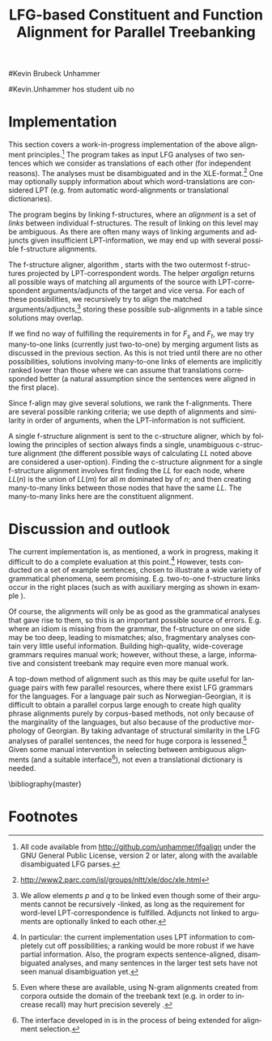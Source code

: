 #+TITLE: LFG-based Constituent and Function Alignment for Parallel Treebanking
#+STARTUP: hidestars
#+SEQ_TODO: ULEST SKRIV FERDIG
#+AUTHOR: 
#Kevin Brubeck Unhammer
#+EMAIL: 
#Kevin.Unhammer hos student uib no
#+LANGUAGE: en
#+OPTIONS: H:4 toc:nil f:t skip:nil num:t

#+LaTeX_CLASS: TLT

#+LaTeX_HEADER: \newcommand{\ind}[1]{{\avmoptions{center}\begin{avm}\@{#1}\end{avm}}}
#+LaTeX_HEADER: \newcommand{\xbar}{$\rm\overline{X}$}
#+LaTeX_HEADER: \newcommand{\F}[2]{\textsc{#1}\ensuremath{_{#2}}}
#+LaTeX_HEADER: \newcommand{\OBLben}{\F{obl}{ben}}
#+LaTeX_HEADER: \newcommand{\OBJben}{\F{obj}{ben}}
#+LaTeX_HEADER: \newcommand{\OBJ}{\F{obj}{}}
#+LaTeX_HEADER: \newcommand{\OBJs}{\F{obj~}{}}
#+LaTeX_HEADER: \newcommand{\ADJ}{\F{adj}{}}
#+LaTeX_HEADER: \newcommand{\ASPECT}{\F{aspect}{}}
#+LaTeX_HEADER: \newcommand{\ADJUNCT}{\F{adjunct}{}}
#+LaTeX_HEADER: \newcommand{\ADJs}{\F{adj~}{}}
#+LaTeX_HEADER: \newcommand{\XCOMP}{\F{xcomp}{}}
#+LaTeX_HEADER: \newcommand{\XCOMPs}{\F{xcomp~}{}}
#+LaTeX_HEADER: \newcommand{\SUBJ}{\F{subj}{}}
#+LaTeX_HEADER: \newcommand{\SUBJs}{\F{subj~}{}}
#+LaTeX_HEADER: \newcommand{\PRED}{\F{pred}{}}
#+LaTeX_HEADER: \newcommand{\TOPIC}{\F{topic}{}}
#+LaTeX_HEADER: \newcommand{\falign}{\ensuremath{\operatorname{\emph{falign}}}}
#+LaTeX_HEADER: \newcommand{\fpairs}{\ensuremath{\operatorname{\emph{fpairs}}}}
#+LaTeX_HEADER: \newcommand{\Bleu}{\textsc{Bleu}}
#+LaTeX_HEADER: \newcommand{\proj}[2]{\begin{tabular}{c}\footnotesize{#1}\\\normalsize{#2}\end{tabular}}
#+LaTeX_HEADER: \newcommand{\ua}{\ensuremath{\uparrow}}
#+LaTeX_HEADER: \newcommand{\da}{\ensuremath{\downarrow}}
#+LaTeX_HEADER: \newcommand{\p}[1]{`\textbf{#1}'}

#+LaTeX_HEADER: \usetikzlibrary{calc}

#+LaTeX_HEADER: \avmfont{\footnotesize\sc}

#+BEGIN_LaTeX
\begin{abstract}
\noindent

This paper describes the development of an automatic phrase alignment
 method using as input parallel sentences parsed in Lexical-Functional
 Grammar, where similarity in analyses is used as evidence that
 constituents (syntactic phrases) or functional elements (predicates,
 arguments, adjuncts) may be linked. A set of principles for phrase
 alignment are formulated, with the goal of annotating a parallel
 treebank for linguistic research, and an implementation is given.
\end{abstract}

\thispagestyle{empty}

\setlength{\Exlabelsep}{1.3em} % was 1.3em
\alignSubExtrue % wasn't
#+END_LaTeX

* COMMENT glottaliserte
| კ         | [k’]      | k   | k   |                    |d
| პ         | [p’]      | p   | p   |                    |d
| ტ         | [t’]      | t   | t   |                    |d
| წ         | [ts’]     | /c  | w/  |                    |d
| ჭ         | [t∫’]     | /x  | W/  |                    |d
| ყ         | [q’...χ’] | /q  | y/  |                    |d?
* COMMENT for final version:
\author{xxx % name
\\[0.5cm] uuu % university
\\addr % faculty
\\E-mail: \texttt{email}} % email

* Introduction
Lexical-Functional Grammar (LFG) is a grammatical framework where a
 sentence is analysed as having both a constituent structure
 (c-structure) and functional structure (f-structure). The former is
 similar to traditional phrase structure trees, while the latter is an
 attribute-value matrix which represents functional relations
 between constituents (predicates and their subjects, objects, etc.),
 in addition to the grammatical features of these. The argument
 structure of predicates is embedded in the f-structure
 representation.

The work presented here is part of a master's thesis using resources
 from the Xpar-project \cite{dyvik2009lmp}, which involves developing
 an LFG-parsed parallel treebank for Dutch, Tigrinya, Georgian and
 Norwegian, which will include links between corresponding
 constituents, as well as between corresponding syntactic functions.
 By utilising the information available in each monolingual LFG-parse
 of two parallel sentences in this treebank, the project aims to
 create precise and linguistically informative alignments on both the
 c-structure and f-structure level.

Although there exist many methods for automatic phrase alignment
 \cite{och2003scv}, most of these have been based on aligning any
 N-gram that is compatible with a word alignment, where syntactic
 features are not taken into account, and alignments may cross
 constituent borders. Later work has used statistical word-alignments
 as seeds to both constituent and dependency tree alignments
 \cite{hearne2008ccd}, but the separate dependency and constituent
 alignments created here do not inform each other.  Additionally, the
 goal has often been to create a set of N-gram pairs for statistical
 machine translation rather than a linguistically informative treebank
 \cite{zhechev2008agp,tiedemann2009dat,graham2009fts}. However, there
 has been newer research converting the output of these N-gram-based
 alignments into treebanks suitable for linguistic research
 \cite{samuelsson2007apa}.


The Xpar method is instead based on the idea that similar grammatical
 phenomena in different languages will, if the grammars are correct
 and constructed according to common principles, be given similar
 grammatical analyses,[fn:9] so structural similarity in the analyses
 indicates that those parts of the analyses may be linked. How much
 structural similarity we require in order to link two elements is
 defined as a set of general, language-independent constraints. This
 allows for a more top-down method of phrase alignment, the results of
 which are highly informative to the treebank user since we get links
 not only between true constituents, but between functional elements:
 predicates, arguments and adjuncts. In LFG these functional elements
 may even span discontinuous constituents.

Word-alignments or translational dictionaries may be needed to
 automatically disambiguate in cases where the LFG parses do not give
 sufficient information, but the method will perform a large part of
 the alignment job even without /any/ parallel corpus available apart
 from the sentences to be aligned.

The principles and constraints for alignment are presented in the next
 section, while section \ref{SEC:implementation} describes their
 implementation. Finally, section \ref{SEC:discussion} discusses the
 strengths and weaknesses of the method.


* Principles for Phrase Alignment
\label{SEC:principles}

We want our alignments to be useful for treebank studies; in the
 Xpar-project this includes studying the relationship between
 syntactic function and semantic roles across languages. Thus the
 principles that constraint possible alignments have to take this goal
 into account.  An outline of the Xpar alignment principles has
 already been formulated \cite[pp.~75--77]{dyvik2009lmp}; this paper
 recounts the major points while also delving into some corner cases.

We begin by explaining the relevant LFG-terminology and concepts.
 Consider the Norwegian Nynorsk and English phrases in example
 \ref{ex:egsov} with analyses in figure
 \ref{fig:simple-links}. This shows two simplified LFG
 f-structures, with their c-structure trees below, ready for
 alignment. The English word /slept/ is a verb phrase, and its nodes
 /project/ the f-structure $g$ (whose \PRED{} value is the
 `semantic form' of /slept/, \p{sleep}). The projection from
 c-structure to f-structure, $\phi$, is a many-to-one mapping; all
 the nodes S, VP and V together project $g$. Since the nodes project
 the same f-structure, they constitute a /functional domain/. We 
 see that they project the same f-structure by the $\ua=\da$
 annotations, which read "my f-structure is the same as that of
 my mother node". The NP node has $\ua\SUBJ={}\da$ instead, read as
 "my f-structure is the \SUBJ{} of my mother's f-structure"; the NP
 projects the value of \SUBJ{} inside $g$.

#+BEGIN_LaTeX
 \begin{figure}[htp]
    \centering
  \begin{minipage}[t]{3 cm}

{\small
\exg. \textbf{eg} \textbf{sov} \label{ex:egsov} \\
     I slept  \\
     `I slept'

}

  \end{minipage}
  \begin{minipage}[c]{8 cm}
    \begin{tikzpicture}

    {\avmoptions{}
     \node(src){
        \begin{avm}
          $f$ \[pred   &  `{\bf{}sove}<\@{1}>'\\
          tense  & pret  \\
	  subj & \@{1} \[pred & `{\bf{eg}}' \] \] 
       \end{avm}
      };
      \node[right of=src, node distance=5cm](trg){
        \begin{avm}
          $g$ \[pred   &  `{\bf{}sleep}<\@{2}>'\\
          tense  & pret  \\
          aspect & simple \\
	  subj & \@{2} \[pred & `{\bf{I}}' \] \]
        \end{avm}
      };
      }
%      \draw[dashed,-] (src.west) .. controls +(-1,3) and +(-1,2) .. node[above,sloped]{$l_f$} (trg.west) ;
%      \draw[-] ($(src.north)-(1,0.3)$) .. controls +(0,1.5) and +(0,1.5) .. node[above,sloped]{$l_p$} ($(trg.north)-(1,0.3)$) ;

      \begin{scope}[shift={(0,-1.3cm)}]
        \Tree  [.\node(VPs){IP}; [.\proj{\ua{}\SUBJ{}=\da}{NP} \edge[roof]; {eg} ] [.\proj{\ua{}=\da}{I'} [.\proj{\ua{}=\da}{V} \node(sov){sov};  ] ] ]
      \begin{scope}[shift={(5cm,0)}]
        \Tree  [.\node(VPt){S}; [.\proj{\ua{}\SUBJ{}=\da}{NP} \edge[roof]; {I} ] [.\proj{\ua{}=\da}{VP} [.\proj{\ua{}=\da}{V} \node(slept){slept};  ] ] ]
      \end{scope}
      \end{scope}
%      \draw[-] (VPs)..controls +(north:1.5) and +(north:1.5) .. node[above,sloped]{$l_c$} (VPt) ;
%      \draw[dashed,-] (sov)..controls +(north east:1.5) and +(north west:1.5) .. node[above,sloped]{$l_o$} (slept) ;
   \end{tikzpicture}
  \end{minipage}


    \caption{Example of simple linkable constituents,
   f-structures and words}
   \label{fig:simple-links}
 \end{figure}
#+END_LaTeX

The argument structures of the verbs are shown in their \PRED{}
 values. Both take one argument; here represented by an index.
 Looking up the index, we find the one argument of \p{sove} is $f$'s
 subject, with \p{eg} as its \PRED{}. Similarly \p{I}, 
 $g$'s subject, is the only argument of \p{sleep}. Neither subject
 takes any arguments itself.


Our alignment candidates are c-structure phrases, individual words,
 and \PRED{} elements of f-structures.[fn:1] In figure
 \ref{fig:simple-links}, we can link the \PRED{} elements of $f$ and
 $g$; by doing this we consider their f-structures linked.  The
 \PRED{}'s of their arguments are also alignment candidates,
 and in this case there would be no reason not to link them. As noted,
 the S, VP and V nodes in English constitute the functional domain of
 $g$. Similarly IP, I' and V are the functional domain of $f$. Since
 their f-structures are linked, we have reason to link nodes from
 these functional domains. But we only want to link nodes if the
 material they dominate also corresponds: we would not want to link IP
 and S if the NP in Norwegian was linked to something that was not
 dominated by the S in English (or vice versa), since a c-structure
 link means that what is dominated by the linked nodes
 corresponds[fn:2]. However, translations often omit or add material,
 so an /unlinked/ subordinate node (e.g. an adverbial only expressed
 in one language) should not interfere with the linking of IP and S.

By the same logic, on the f-structure level we allow adjuncts
 (adverbials) to remain unlinked; adjuncts differ from arguments
 mainly in being non-obligatory, while arguments /are/ required in
 order to express a certain sense of a predicate. So to link two
 predicates, the treebank guidelines require all their arguments to
 find `linguistically predictable translations' (LPT) in the
 translation, where a source word $W_s$ is LPT-correspondent with a
 target word $W_t$ if ``$W_t$ can in general (out of context) be taken
 to be among the semantically plausible translations of $W_s$''
 \cite[p.~74]{dyvik2009lmp}. Nouns and pronominal forms are also
 considered LPT-correspondent.[fn:17]

** Function alignment
The argument structure of LFG predicates is ordered; the order
 typically reflects the semantic role hierarchy (agents before themes,
 etc.). However, we do not require that linked arguments occupy the
 same positions in the argument structure of their predicates.  An
 English grammar may assign argument one of the verb /like/ to the
 agent, while a Spanish grammar may assign argument one of /gustar/ (a
 possible translation of /like/) to the theme. As a goal of the
 Xpar-project is to study the relationship between semantic role and
 syntactic function, the aligner cannot presume that the relationship
 is always straightforward. However, given insufficient information,
 similarity in order may be used to /rank/ different possible alignment.


If any of the arguments of two otherwise linkable predicates do not
 have LPT-correspondents among each other, we have evidence that the
 predicates themselves are used to express different propositions. But
 should we allow /adjuncts/ as translations of arguments?  The
 examples in \ref{ex:vedde} are all translations of the same sentence,
 in English, Norwegian Bokmål, Georgian and German. For the four
 different different languages, the grammar writers chose four
 different ways of dividing the participants in the verbal situation
 into arguments and adjuncts.[fn:3] But in this particular
 translation, the predicates clearly express the same proposition.

#+BEGIN_LaTeX
{\avmoptions{}
\small
\ex. \label{ex:vedde}
\a. \textbf{Abrams} \textbf{bet} \textbf{a} \textbf{cigarette} \textbf{with} \textbf{Browne} \textbf{that} \textbf{it} \textbf{was} \textbf{raining.}
    $\\\begin{avm}\[pred & `{\bf{}bet}<Abrams, cigarette, rain>'
                    ~~~~ \textsc{adjunct} & \{ \rm Browne \}\]\end{avm}\\$
\bg. \textbf{Abrams} \textbf{veddet} \textbf{en} \textbf{sigarett} \textbf{med} \textbf{Browne} \textbf{på} \textbf{at} \textbf{det} \textbf{regnet.}\\
     Abrams bet    a  cigarette with Browne on that it rained.\\
     $\\\begin{avm}\[pred & `{\bf{}bet}<Abrams, cigarette, Browne, rain>' 
                     ~~~~ \textsc{adjunct} & \{ ~ \}\]\end{avm}\\$
\cg. \textbf{abramsi} \textbf{brouns} \textbf{daenajleva} \textbf{sigare\d{t}-ze,} \textbf{rom} \textbf{\d{c}vimda.} \\
     Abrams.NOM Browne.DAT    bet.PERF   cigarette.DAT-on,  that rained.IMPERF.\\
     $\\\begin{avm}\[pred &  `{\bf{}bet}<Abrams, Browne, rain>'
                     ~~~~ \textsc{adjunct} &  \{ \rm cigarette \}\]\end{avm}\\$ 
\dg. \textbf{Abrams} \textbf{hat} \textbf{mit} \textbf{Browne} \textbf{um} \textbf{eine} \textbf{Zigarette} \textbf{gewettet,} \textbf{daß} \textbf{es} \textbf{regnet.}\\
     Abrams has    with Browne about a cigarette.ACC bet, that it rained.\\
     $\\\begin{avm}\[pred & `{\bf{}bet}<Abrams, rain>' 
                     ~~~~ \textsc{adjunct} & \{ \rm Browne, cigarette \}\]\end{avm}$

}
%\hfill{} (Norwegian Bokmål)\\
#+END_LaTeX

Thus we have to allow linking arguments to adjuncts; the monolingual
 evidence which informed the individual grammars may have suggested
 that a certain participant of a verbal situation should be analysed
 as an argument in one language, but as an adjunct in the other---in
 a particular translation, however, they may still correspond
 semantically.


Note: in the f-structures above, some of the arguments/adjuncts are
selected by prepositions, and their \PRED{} will be embedded in the
preposition's f-structure. In this situation, we skip the \PRED{} of
the preposition and consider its object as if there were no
preposition there; this is necessary to align the participants in
example \ref{ex:vedde}.

Formally, to link two f-structure \PRED{} elements $p$ and $q$ we
require that all the following hold (see also \cite{dyvik2009lmp}):
\ex. \label{krav:pred} \a. the word-forms of $p$ and $q$ have LPT-correspondence
     \b. all arguments of $p$ have LPT-correspondence with an argument
     or adjunct of $q$ (skipping selectional prepositions)
     \c. all arguments of $q$ have LPT-correspondence with an argument
     or adjunct of $p$ (skipping selectional prepositions)
     \d. the LPT-correspondences are one-to-one
     \e. no adjuncts of $p$ are linked to f-structures outside $q$ or
     vice versa

The one-to-one requirement \Last[d] is there to avoid linking two
 near-synonyms in one language into one word in the other language. We
 require all arguments of $p$ to have possible translations among the
 arguments and adjuncts of $q$, but we do not require \Last to be true
 recursively of each argument of $p$; that is, an argument of $p$ may remain
 unlinked on the f-structure level. 
And for adjuncts of $p$ we do not even require that they
 have LPT-correspondence with arguments/adjuncts of $q$, or vice
 versa, but \Last[e] ensures that they are not /linked/ outside of
 their predicates, which would imply that $p$ and $q$ did not contain
 corresponding linked material.
** Constituent alignment
In order to link two c-structure nodes, \cite[p.~77]{dyvik2009lmp}
 defines the term /linked lexical nodes/, $LL$, where $LL(n)$ is the
 set of \emph{word-linked} nodes[fn:12] dominated by $n$. So:

\ex. \label{krav:LL} To link $n_s$ and $n_t$ (whose projected
 f-structures must be linked), all nodes in $LL(n_s)$ must be linked
 to nodes in $LL(n_t)$. 

Unlinked nodes dominated by $n_s$ or $n_t$ are no obstacle to linking
 these nodes. If the NP's in figure \ref{fig:simple-links} are not
 linked to nodes outside these trees, IP and S may link.

The Norwegian Bokmål and Georgian sentences in \ref{ex:roboter}, with
 c-structures in figure \ref{fig:roboter}, illustrate a much more
 complex situation.[fn:16] Here the Norwegian I' and lower Georgian IP
 node may not be linked since the Georgian node dominates \emph{robo\d{t}ebze},
 linked to /roboter/, which is outside the nodes dominated by the I'
 node.[fn:6]

Georgian being a pro-drop language, the argument expressed by /de/ in
 Norwegian does not have to be overtly expressed in Georgian, so there
 is no c-structure link for this word.[fn:5]  But by criterion
 \ref{krav:LL} we can still link the upper IP nodes, as they dominate
 the same sets of linked lexical nodes. The adjunct \emph{gza\v{s}i} is a
 translator's addition only seen in the Georgian text, and remains
 unlinked both on c-structure and f-structure level; it does not stop
 us from linking the IP nodes.


#+BEGIN_LaTeX
    \begin{figure}[htp]
    \centering     


{\small
    \ex. \label{ex:roboter} \ag. \textbf{roboter} \textbf{hadde} \textbf{de} \textbf{snakket} \textbf{om} \\
     robots had they talked about  \\
     `They had talked about \emph{robots}'
     \bg. \textbf{gza-\v{s}i} \textbf{robo\d{t}eb-ze} \textbf{la\d{p}ara\d{k}obdnen} \\
     way.DAT-to robots.DAT-on talked.3PL \\
     `On the way, they had talked about robots'

}


      \begin{tikzpicture}
      \tikzset{level distance=1.4cm,sibling distance=0.1pt}
      \Tree  [.\node(IPs){IP};  [.\node(roboter){\proj{\ua{}\TOPIC{}=\da}{NP}}; \edge[roof]; {roboter} ]
                                [.\node(I's){\proj{\ua=\da}{I'}};
                                        [.\node(Is){\proj{\ua=\da}{I}}; {hadde} ]
                                        [.\node(Ss){\proj{\ua=\da}{S}};
					[.\node(SUBJs){\proj{\ua\SUBJ{}=\da}{NP}}; \edge[roof]; {de} ]
                                           [.\node(VPs){\proj{\ua{}\XCOMP{}=\da}{VP}};  
                                             [.\node(Vs){\proj{\ua=\da}{V}}; {snakket} ]
					     [.\node(om){\proj{}{PP}}; \edge[roof]; {om} ]
  ] ] ] ]
          \begin{scope}[shift={(2.7in,0in)}]
      \Tree  [.\node(IPt){IP};  [.\node(PPt){\proj{\da$\in$\ua{}\ADJUNCT{}}{PP}}; \edge[roof]; {gza\v{s}i} ]
                                [.\node(IP2t){\proj{\ua=\da}{IP}};
                                        [.\node(roboteb){\proj{\da$\in$\ua{}\ADJUNCT{}}{PP}}; \edge[roof]; {robo\d{t}ebze} ]
                                        [.\node(I't){\proj{\ua=\da}{I'}}; \edge[roof]; {la\d{p}ara\d{k}obdnen} ]
  ] ]
    \end{scope}
  \draw[dashed,-] (I's)..controls +(north:2) and +(north:3) .. node[midway,sloped]{$\times$} (IP2t) ;
  \draw[-] (roboter)..controls +(north east:2.5) and +(west:2.0) ..  (roboteb) ;
%  \draw[dashed,-] (VPs)..controls +(east:1) and +(west:1) .. node[above,sloped]{?} (I't) ;
    
    \end{tikzpicture}

       \caption{C-structure links must dominate the same set of links}
       \label{fig:roboter}
      \end{figure}
#+END_LaTeX

By criterion \ref{krav:LL}, we may also link the Norwegian VP and
 Georgian I' nodes, since they dominate the same linked lexical nodes,
 \emph{la\d{p}ara\d{k}obdnen} and /snakket/. However,
 \emph{la\d{p}ara\d{k}obdnen} specifies a non-overt third person
 plural subject, while /snakket/ does not. On the f-structure level,
 this pro-subject is linked to the Norwegian subject (/de/ in the
 c-structure); a treebank user may want to exclude the link between
 the VP and I' nodes because of this discrepancy. Formally, we can
 exclude this kind of link by adding to $LL(n)$ any linked f-structure
 arguments (of the f-structure projected by $n$) that are not overtly
 expressed.[fn:7]
** Many-to-many relations
Several nodes may have equal $LL$, thus the c-structure links are
 often /many-to-many/.  In addition, the f-structure \PRED{} links are
 not always one-to-one, but this is a more involved problem.  The
 f-structures of figure \ref{fig:f-roboter} need a many-to-one \PRED{}
 link from \p{perf} and \p{snakke*om} to \p{la\d{p}ara\d{k}i}, since
 the grammars analyse \p{la\d{p}ara\d{k}i} as a single predicate,
 while treating \p{perf} and \p{snakke*om} as two separate
 predicates. Perhaps these phenomena could have more similar analyses,
 but as it is the goal of the aligner to help in discovering
 cross-language differences, all the while assuming that similar
 grammatical phenomena have similar grammatical analyses, grammars
 cannot be changed just to make the alignment easier---we have to
 treat this as a many-to-one \PRED{} link.[fn:10]

#+BEGIN_LaTeX
\begin{figure}[htp]
\centering
\begin{tikzpicture}
    {\avmoptions{}
     \node(src){
        \begin{avm}
    $p$ \[pred    &       `{\bf{}perf}<\@{1}>\@{2}'\\
	  subj    & \@{2} \\
	  topic   & \@{3} \\
	  xcomp   & \@{1} \[pred & `{\bf{snakke*om<\@{2},\@{3}>}}' \\
	                    subj & \@{2} \[pred & `{\bf{de}}' \] \\
                            obj  & \@{3} \[pred & `{\bf{robot}}' \]
		 	  \]
        \]
       \end{avm}
      };
      \node[right of=src, node distance=6.5cm](trg){
        \begin{avm}
    $q$ \[pred    &       `{\bf{la\d{p}ara\d{k}i}}<\@{4}>'\\
	  subj    & \@{4} \[pred & `{\bf{pro}}' \] \\
	  adjunct & \{ \[pred & `{\bf{\v{s}i<\@{5}>}}' \\
                         obj  & \@{5} \[pred & `{\bf{gza}}' \] \],\\
		       \[pred & `{\bf{ze<\@{6}>}}' \\
                         obj  & \@{6} \[pred & `{\bf{robo\d{t}i}}' \] \] \}
        \]
        \end{avm}
      };
      }
\end{tikzpicture}
\caption{F-structure many-to-one link from \textbf{perf} and
\textbf{snakke*om} to \textbf{la\d{p}ara\d{k}i}.}
\label{fig:f-roboter}
\end{figure}

In order to many-to-one-link from both $p$ and $a_p$ to $q$ on the
 f-structure level, where $a_p$ is an argument of $p$, the same
 requirements as in \ref{krav:pred} need to be fulfilled, but with the
 following difference: the argument lists of $p$ and $a_p$ are merged
 (as are their adjunct lists), with $a_p$ not appearing in this list.

So when attempting to link \p{perf} ($p$) and
 \p{snakke*om} ($a_p$) with \p{la\d{p}ara\d{k}i} ($q$), we
 merge the argument lists of $p$ and its \XCOMP{} argument, excluding
 the \XCOMP{} itself, i.e.
 $\{\ind{1},\ind{2}\}\bigcup\{\ind{2},\ind{3}\}-\{\ind{1}\}=\{\ind{2},\ind{3}\}$
 (there are no adjuncts on the Norwegian side). Now we can link
 \p{la\d{p}ara\d{k}i} with \p{perf} and \p{snakke*om} by matching \p{de}
 (\ind{2}) with the pro-element (\ind{4}), and \p{robot}
 (\ind{3}) with \p{robo\d{t}i} (\ind{6}).
#+END_LaTeX


The next section discusses the current implementation of these
principles, while section \ref{SEC:discussion} compares its possible
merits with those of other alignment methods.


* Implementation
\label{SEC:implementation}

This section covers a work-in-progress implementation of the above
 alignment principles.[fn:4] The program takes as input LFG analyses
 of two sentences which we consider as translations of each other (for
 independent reasons). The analyses must be disambiguated and in the
 XLE-format.[fn:8] One may optionally supply information about which
 word-translations are considered LPT (e.g.  from automatic
 word-alignments or translational dictionaries).

The program begins by linking f-structures, where an
 /alignment/ is a set of /links/ between individual f-structures. The
 result of linking on this level may be ambiguous. As there are
 often many ways of linking arguments and adjuncts given
 insufficient LPT-information, we may end up with several possible
 f-structure alignments.

The f-structure aligner, algorithm \ref{algo:f-align}, starts with the
 two outermost f-structures projected by LPT-correspondent words. The
 helper $argalign$ returns all possible ways of matching all
 arguments of the source \PRED{} with LPT-correspondent
 arguments/adjuncts of the target \PRED{} and vice versa. For each of
 these possibilities, we recursively try to align the matched
 arguments/adjuncts,[fn:11] storing these possible sub-alignments in a
 table since solutions may overlap.

#+BEGIN_LaTeX
      \SetKwComment{Comment}{ // }{}
     \SetKwInOut{Input}{usage}
     \begin{algorithm}[]
      \caption{f-align($F_s$, $F_t$)}
      \label{algo:f-align}
\footnotesize
      
      $alignments \gets \emptyset$  \;
      \ForAll{argperm in argalign($F_s$, $F_t$)} {
        $p \gets \emptyset$ \;
         \ForAll{$A_s$, $A_t$ in argperm} {
	 \lIf{unset(atab[$A_s,A_t$])} {atab[$A_s,A_t$] $\gets$ f-align($A_s$, $A_t$)\;}
	 $subalignment$ $\gets$ atab[$A_s,A_t$] \;
          \lIf{$subalignment$}{add $subalignment$ to $p$\;}
          \lElse{add $(A_s, A_t)$ to $p$} \Comment*[r]{only LPT-correspondence}
        }
        add $p$ to $alignments$ \;
        \ForAll{adjperm in adjalign(argperm, $F_s$, $F_t$)} {
          $d \gets$ copy-of($p$) \Comment*[r]{optional adjunct links}
	  \lForAll{$A_s$, $A_t$ in adjperm}{ as above, adding to $d$\;}
          add $d$ to $alignments$ \;
        } % adjperm in adjalign
       } % argperm in argalign
       \Comment{loop through adjalign if no arguments exist}
       \lIf {$alignments=\emptyset$}{ call f-align for each
      possible pred-arg merge \; }
       \lElse{ \Return $((F_s, F_t), alignments)$ \; }
       \end{algorithm}    
    
#+END_LaTeX

If we find no way of fulfilling the requirements in \ref{krav:pred}
 for $F_s$ and $F_t$, we may try many-to-one links (currently just
 two-to-one) by merging argument lists as discussed in the previous
 section. As this is not tried until there are no other possibilities,
 solutions involving many-to-one links of \PRED{} elements are
 implicitly ranked lower than those where we can assume that
 translations corresponded better (a natural assumption since the
 sentences were aligned in the first place).

Since f-align may give several solutions, we rank the
 f-alignments. There are several possible ranking criteria; we use
 depth of alignments and similarity in order of arguments, when the
 LPT-information is not sufficient.

A single f-structure alignment is sent to the c-structure aligner,
 which by following the principles of section \ref{SEC:principles}
 always finds a single, unambiguous c-structure alignment (the
 different possible ways of calculating $LL$ noted above are
 considered a user-option). Finding the c-structure alignment for a
 single f-structure alignment involves first finding the $LL$ for each
 node, where $LL(n)$ is the union of $LL(m)$ for all $m$ dominated by
 of $n$; and then creating many-to-many links between those nodes that
 have the same $LL$. The many-to-many links here are the constituent
 alignment.
* Discussion and outlook
\label{SEC:discussion}

The current implementation is, as mentioned, a work in progress,
 making it difficult to do a complete evaluation at this point.[fn:15]
 However, tests conducted on a set of example sentences, chosen to
 illustrate a wide variety of grammatical phenomena, seem
 promising. E.g. two-to-one f-structure links occur in the right
 places (such as with auxiliary merging as shown in example
 \ref{ex:roboter}).

Of course, the alignments will only be as good as the grammatical
 analyses that gave rise to them, so this is an important possible
 source of errors. E.g. where an idiom is missing from the grammar,
 the f-structure on one side may be too deep, leading to mismatches;
 also, fragmentary analyses contain very little useful information.
 Building high-quality, wide-coverage grammars requires manual work;
 however, without these, a large, informative and consistent treebank
 may require even more manual work.

A top-down method of alignment such as this may be quite
 useful for language pairs with few parallel resources, where there
 exist LFG grammars for the languages. For a language pair such as
 Norwegian-Georgian, it is difficult to obtain a parallel corpus large
 enough to create high quality phrase alignments purely by
 corpus-based methods, not only because of the marginality of the
 languages, but also because of the productive morphology of Georgian.
 By taking advantage of structural similarity in the LFG analyses of
 parallel sentences, the need for huge corpora is
 lessened.[fn:14] Given some manual intervention in selecting between
 ambiguous alignments (and a suitable interface[fn:13]), not even a
 translational dictionary is needed.








\bibliography{master}





* COMMENT unused algorithm
    
      \begin{algorithm}[]
      \caption{argalign-p($args_s$, $adjs_s$, $args_t$, $adjs_t$)}
      \label{algo:argalign-p}
    
      \Input{Kalt av argalign slik: \\ argalign-p(arguments($F_s$),
      adjuncts($F_s$), arguments($F_t$), adjuncts($F_t$))}
      \BlankLine
      
     $a \gets \emptyset$\;
     \uIf{$args_s$} {
           $s \in args_s$\;
           \ForAll{$t \in args_t$ \textbf{where} LPT($s$,$t$)} {
               \lForAll{$p \in$ argalign-p($args_s-\{s\}$, $adjs_s$, $args_t-\{t\}$,$adjs_t$)}{
  add $\{(s,t)\} \bigcup p$ to $a$\;
             }
            }
           \ForAll{$t \in adjs_t$ \textbf{where} LPT($s$,$t$)} {
               \lForAll{$p \in$ argalign-p($args_s-\{s\}$, $adjs_s$, $args_t$,$adjs_t-\{t\}$)}{
  add $\{(s,t)\} \bigcup p$ to $a$\;
                }
           }
             \Return $a$\;
         }
          \uElseIf{$args_t$} {
            \uIf{$adjs_s$}{
                $s \in adjs_s$\;
           \ForAll{$t \in args_t$ \textbf{where} LPT($s$,$t$)} {
               \lForAll{$p \in$ argalign-p($args_s$, $adjs_s-\{s\}$, $args_t-\{t\}$,$adjs_t$)}{
  add $\{(s,t)\} \bigcup p$ to $a$\;
             }
            }
             \Return $a$\;
        }\uElse{
              \Return $\emptyset$  \Comment*[l]{Fail}
            }
          }
        \uElse {
          \Return \{$\emptyset$\} \Comment*[l]{End}
        }     
      \end{algorithm}

* Footnotes

[fn:1] We could align other features, but only \PRED{}'s are sure to
 exist in both languages; grammatical features such as \ASPECT{} might
 not exist in both languages, or be possible to link one-to-one.

[fn:2] Even if IP and S could not be linked, we could still link I'
 and VP, as these dominate the same linked material.

[fn:3] The \PRED{} names in these f-structures have been translated to
 simplify the example. The analyses come from the grammars of the
 ParGram-project \cite{butt2002pgp}.

[fn:4] All code available from http://github.com/unhammer/lfgalign
       under the GNU General Public License, version 2 or later, along
       with the available disambiguated LFG parses.

[fn:5] The pro-subjects will be linked in f-structure, however. 

[fn:6] The notation $\da{}\in{}\ua{}\ADJUNCT{}$ reads "my f-structure is a
 member of the set of adjuncts in my mother's f-structure" (a
 predicate may have only one subject, but an arbitrary number of
 adjuncts). Figure \ref{fig:roboter} is another example of phrases
 analysed as adjuncts in one language corresponding to phrases
 analysed as arguments in another language.

[fn:7] We cannot add just any /overtly/ expressed argument to $LL$, as
 that would let us link the Norwegian I' and the Georgian IP node.

[fn:8] http://www2.parc.com/isl/groups/nltt/xle/doc/xle.html

[fn:9] Analysing similar phenomena in similar ways is a central
 guideline for grammar writers in the Xpar-project, as well as of the
 overarching ParGram-project \cite{butt2002pgp}, though in the latter
 only emphasising f-structure parallelism.

[fn:10] In this particular case we might be able to align only the
 content verbs /snakket/ and \emph{la\d{p}ara\d{k}obdnen} by excluding
 auxiliary verbs from f-structure alignment, as we do with
 prepositions. However, there are other situations where we cannot
 avoid non-one-to-one links in a non-arbitrary fashion, e.g. lexical
 causatives linking to periphrastic causatives, argument
 incorporation, idiomatic expressions that have not been added to the
 grammars, etc.

[fn:11] We allow \PRED{} elements $p$ and $q$ to be linked even though
 some of their arguments cannot be recursively \PRED{}-linked, as long
 as the requirement for word-level LPT-correspondence is
 fulfilled. Adjuncts not linked to arguments are optionally linked to
 each other.

[fn:13] The interface developed in \cite{rosen2009lpt} is in the
 process of being extended for alignment selection.

[fn:14] Even where these are available, using N-gram alignments
 created from corpora outside the domain of the treebank text (e.g. in
 order to increase recall) may hurt precision severely
 \cite[p.~149]{samuelsson2007apa}.

[fn:15] In particular: the current implementation uses LPT information
 to completely cut off possibilities; a ranking would be more robust
 if we have partial information. Also, the program expects
 sentence-aligned, disambiguated analyses, and many sentences in the
 larger test sets have not seen manual disambiguation yet.

[fn:16] The sentences are from a book translation, but the Norwegian
 sentence has been topicalised to illustrate the c-structure
 constraint.

# TODO kan fjerne fn:16 («book translation»)

[fn:12] In the current implementation, word-links are defined by the
 \PRED{} links of their projections.

[fn:17] This is an ideal description of LPT-correspondence; in
 practice, evidence about possible LPT-correspondence may also come from
 word alignments, translational dictionaries, etc.


